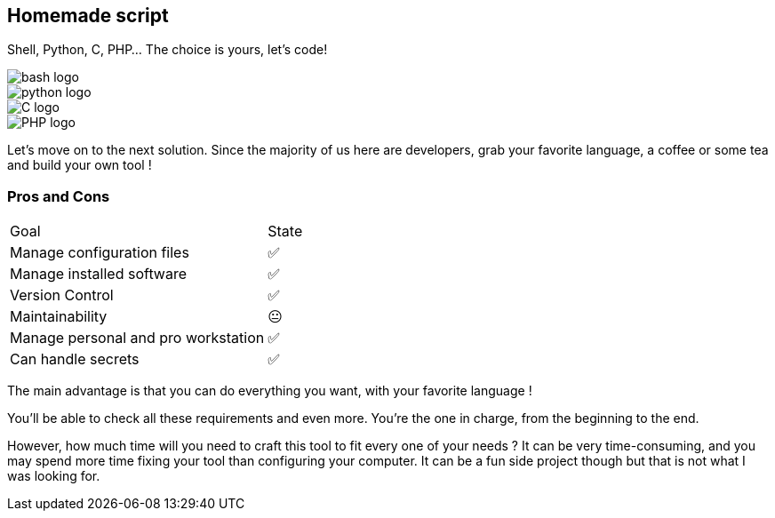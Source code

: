 [.columns.is-vcentered]
== Homemade script

[.column]
--
Shell, Python, C, PHP... The choice is yours, let's code!
--

[.column.language_logo]
--
image::bash-logo.svg[]

image::python-logo.svg[]

--

[.column.language_logo]
--
image::C-logo.svg[]

image::PHP-logo.svg[]
--

[.notes]
****
Let's move on to the next solution. Since the majority of us here are developers, grab your favorite language, a coffee or some tea and build your own tool !
****

=== Pros and Cons

[%autowidth.stretch,cols="1,1"]
|===
|Goal | State
|Manage configuration files
|✅
|Manage installed software
|✅
|Version Control
|✅
|Maintainability
|😐
|Manage personal and pro workstation
|✅
|Can handle secrets
|✅
|===

[.notes]
****
The main advantage is that you can do everything you want, with your favorite language !

You'll be able to check all these requirements and even more. You're the one in charge, from the beginning to the end.

However, how much time will you need to craft this tool to fit every one of your needs ? It can be very time-consuming, and you may spend more time fixing your tool than configuring your computer. It can be a fun side project though but that is not what I was looking for.
****
